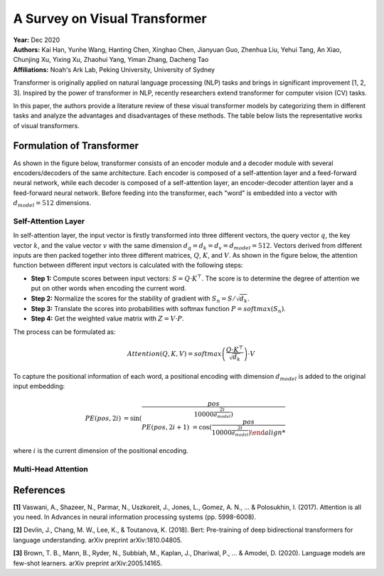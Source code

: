 A Survey on Visual Transformer
=====================================

| **Year:** Dec 2020
| **Authors:** Kai Han, Yunhe Wang, Hanting Chen, Xinghao Chen, Jianyuan Guo, Zhenhua Liu, Yehui Tang, An Xiao, Chunjing Xu, Yixing Xu, Zhaohui Yang, Yiman Zhang, Dacheng Tao
| **Affiliations:** Noah's Ark Lab, Peking University, University of Sydney

Transformer is originally applied on natural language processing (NLP) tasks and brings in significant improvement [1, 2, 3]. Inspired by the power of transformer in NLP, recently researchers extend transformer for computer vision (CV) tasks.

In this paper, the authors provide a literature review of these visual transformer models by categorizing them in different tasks and analyze the advantages and disadvantages of these methods. The table below lists the representative works of visual transformers.

.. image:: figures/survey-vis-transformer-1.png
   :width: 600pt

Formulation of Transformer
-------------------------------------

As shown in the figure below, transformer consists of an encoder module and a decoder module with several encoders/decoders of the same architecture. Each encoder is composed of a self-attention layer and a feed-forward neural network, while each decoder is composed of a self-attention layer, an encoder-decoder attention layer and a feed-forward neural network. Before feeding into the transformer, each "word" is embedded into a vector with :math:`d_{model} = 512` dimensions.

.. image:: figures/survey-vis-transformer-2.png
   :width: 400pt

Self-Attention Layer
^^^^^^^^^^^^^^^^^^^^^^^^^^^^^^^^^^^^^

In self-attention layer, the input vector is firstly transformed into three different vectors, the query vector :math:`q`, the key vector :math:`k`, and the value vector :math:`v` with the same dimension :math:`d_q = d_k = d_v = d_{model} = 512`. Vectors derived from different inputs are then packed together into three different matrices, :math:`Q`, :math:`K`, and :math:`V`. As shown in the figure below, the attention function between different input vectors is calculated with the following steps:

- **Step 1:** Compute scores between input vectors: :math:`S = Q \cdot K^\top`. The score is to determine the degree of attention we put on other words when encoding the current word.
- **Step 2:** Normalize the scores for the stability of gradient with :math:`S_n = S / \sqrt{d_k}`.
- **Step 3:** Translate the scores into probabilities with softmax function :math:`P = softmax(S_n)`.
- **Step 4:** Get the weighted value matrix with :math:`Z = V \cdot P`.

The process can be formulated as:

.. math::

   Attention(Q, K, V) = softmax\left( \frac{Q \cdot K^\top}{\sqrt{d_k}} \right) \cdot V

.. image:: figures/survey-vis-transformer-3.png
   :width: 160pt

To capture the positional information of each word, a positional encoding with dimension :math:`d_{model}` is added to the original input embedding:

.. math::

   PE(pos, 2i) & = \sin \left( \frac{pos}{10000^{\frac{2i}{d_{model}}} \right) \\
   PE(pos, 2i + 1) & = \cos \left( \frac{pos}{10000^{\frac{2i}{d_{model}}} \right)

where :math:`i` is the current dimension of the positional encoding.

Multi-Head Attention
^^^^^^^^^^^^^^^^^^^^^^^^^^^^^^^^^^^^^

.. image:: figures/survey-vis-transformer-4.png
   :width: 240pt

References
-------------------------------------

**[1]** Vaswani, A., Shazeer, N., Parmar, N., Uszkoreit, J., Jones, L., Gomez, A. N., ... & Polosukhin, I. (2017). Attention is all you need. In Advances in neural information processing systems (pp. 5998-6008).

**[2]** Devlin, J., Chang, M. W., Lee, K., & Toutanova, K. (2018). Bert: Pre-training of deep bidirectional transformers for language understanding. arXiv preprint arXiv:1810.04805.

**[3]** Brown, T. B., Mann, B., Ryder, N., Subbiah, M., Kaplan, J., Dhariwal, P., ... & Amodei, D. (2020). Language models are few-shot learners. arXiv preprint arXiv:2005.14165.
